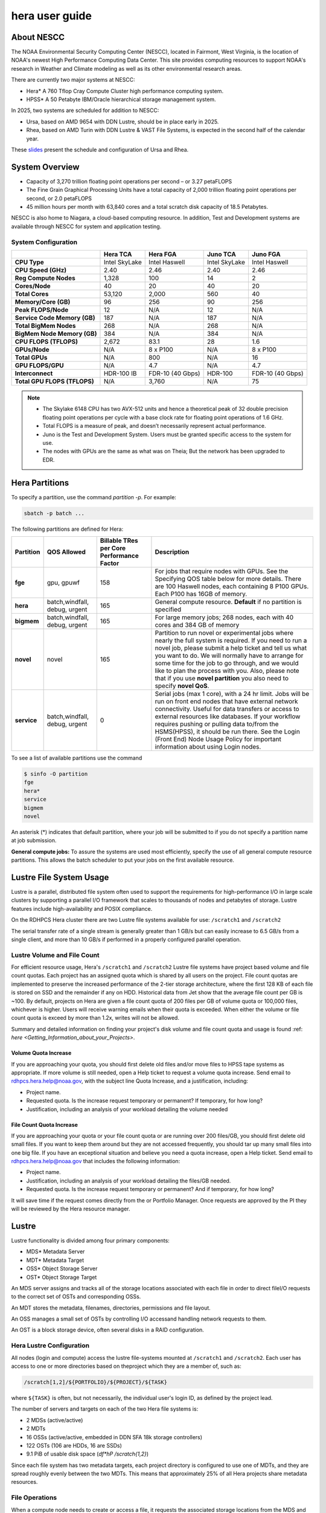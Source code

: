 .. _hera-user-guide:

***************
hera user guide
***************

.. image:: /images/Hera.jpg

About NESCC
===========

The NOAA Environmental Security Computing Center (NESCC), located in
Fairmont, West Virginia, is the location of NOAA's newest High
Performance Computing Data Center. This site provides computing
resources to support NOAA's research in Weather and Climate modeling
as well as its other environmental research areas.

There are currently two major systems at NESCC:

- Hera* A 760 Tflop Cray Compute Cluster high performance computing
  system.
- HPSS* A 50 Petabyte IBM/Oracle hierarchical storage management
  system.

In 2025, two systems are scheduled for addition to NESCC:

- Ursa, based on AMD 9654 with DDN Lustre, should be in place early in 2025.
- Rhea, based on AMD Turin with DDN Lustre & VAST File Systems, is expected in
  the second half of the calendar year.

These `slides
<https://docs.google.com/presentation/d/1uFii6V18uaYMcA7WNKF3eAtn26LU4pcxp8uEqEdDPz0/edit#slide=id.g30820fabc4a_16_0>`_
present the schedule and configuration of Ursa and Rhea.


.. _hera-system-overview:

System Overview
===============

- Capacity of 3,270 trillion floating point operations per second – or
  3.27 petaFLOPS
- The Fine Grain Graphical Processing Units have a total capacity of
  2,000 trillion floating point operations per second, or 2.0
  petaFLOPS
- 45 million hours per month with 63,840 cores and a total scratch
  disk capacity of 18.5 Petabytes.

NESCC is also home to Niagara, a cloud-based computing resource. In
addition, Test and Development systems are available through NESCC for
system and application testing.

System Configuration
--------------------

.. list-table::
   :header-rows: 1
   :stub-columns: 1
   :align: left

   * -
     - Hera TCA
     - Hera FGA
     - Juno TCA
     - Juno FGA
   * - CPU Type
     - Intel SkyLake
     - Intel Haswell
     - Intel SkyLake
     - Intel Haswell
   * - CPU Speed (GHz)
     - 2.40
     - 2.46
     - 2.40
     - 2.46
   * - Reg Compute Nodes
     - 1,328
     - 100
     - 14
     - 2
   * - Cores/Node
     - 40
     - 20
     - 40
     - 20
   * - Total Cores
     - 53,120
     - 2,000
     - 560
     - 40
   * - Memory/Core (GB)
     - 96
     - 256
     - 90
     - 256
   * - Peak FLOPS/Node
     - 12
     - N/A
     - 12
     - N/A
   * - Service Code Memory (GB)
     - 187
     - N/A
     - 187
     - N/A
   * - Total BigMem Nodes
     - 268
     - N/A
     - 268
     - N/A
   * - BigMem Node Memory (GB)
     - 384
     - N/A
     - 384
     - N/A
   * - CPU FLOPS (TFLOPS)
     - 2,672
     - 83.1
     - 28
     - 1.6
   * - GPUs/Node
     - N/A
     - 8 x P100
     - N/A
     - 8 x P100
   * - Total GPUs
     - N/A
     - 800
     - N/A
     - 16
   * - GPU FLOPS/GPU
     - N/A
     - 4.7
     - N/A
     - 4.7
   * - Interconnect
     - HDR-100 IB
     - FDR-10 (40 Gbps)
     - HDR-100
     - FDR-10 (40 Gbps)
   * - Total GPU FLOPS (TFLOPS)
     - N/A
     - 3,760
     - N/A
     - 75

.. note::

   - The Skylake 6148 CPU has two AVX-512 units and hence a
     theoretical peak of 32 double precision floating point operations
     per cycle with a base clock rate for floating point operations of
     1.6 GHz.
   - Total FLOPS is a measure of peak, and doesn’t necessarily
     represent actual performance.
   - Juno is the Test and Development System. Users must be granted
     specific access to the system for use.
   - The nodes with GPUs are the same as what was on Theia; But the
     network has been upgraded to EDR.

Hera Partitions
===============

To specify a partition, use the command `partition -p`. For example:

.. code-block:: shell

   sbatch -p batch ...

The following partitions are defined for Hera:

.. list-table::
   :header-rows: 1
   :stub-columns: 1
   :align: left

   * - Partition
     - QOS Allowed
     - Billable TRes per Core Performance Factor
     - Description
   * - fge
     - gpu, gpuwf
     - 158
     - For jobs that require nodes with GPUs. See the Specifying QOS
       table below for more details. There are 100 Haswell nodes, each
       containing 8 P100 GPUs. Each P100 has 16GB of memory.
   * - hera
     - batch,windfall, debug, urgent
     - 165
     - General compute resource. **Default** if no partition is specified
   * - bigmem
     - batch,windfall, debug, urgent
     - 165
     - For large memory jobs; 268 nodes, each with 40 cores and 384 GB of memory
   * - novel
     - novel
     - 165
     - Partition to run novel or experimental jobs where nearly the full
       system is required.
       If you need to run a novel job, please submit a help ticket and tell us what
       you want to do. We will normally have to arrange for some time for the job to
       go through, and we would like to plan the process with you.
       Also, please note that if you use **novel partition** you also need to
       specify **novel QoS**.
   * - service
     - batch,windfall, debug, urgent
     - 0
     - Serial jobs (max 1 core), with a 24 hr limit. Jobs will be run on front
       end nodes that have external network connectivity. Useful for data
       transfers or access to external resources like databases. If your
       workflow requires pushing or pulling data to/from the HSMS(HPSS), it
       should be run there. See the Login (Front End) Node Usage Policy for
       important information about using Login nodes.

To see a list of available partitions use the command

.. code-block:: shell

   $ sinfo -O partition
   fge
   hera*
   service
   bigmem
   novel

An asterisk (*) indicates that default partition, where your job will be
submitted to if you do not specify a partition name at job submission.

**General compute jobs:** To assure the systems are used most efficiently,
specify the use of all general compute resource partitions. This allows the
batch scheduler to put your jobs on the first available resource.

Lustre File System Usage
========================

Lustre is a parallel, distributed file system often used to support
the requirements for high-performance I/O in large scale clusters by
supporting a parallel I/O framework that scales to thousands of nodes
and petabytes of storage. Lustre features include high-availability
and POSIX compliance.

On the RDHPCS Hera cluster there are two Lustre file systems available
for use: ``/scratch1`` and ``/scratch2``

The serial transfer rate of a single stream is generally greater than
1 GB/s but can easily increase to 6.5 GB/s from a single client, and
more than 10 GB/s if performed in a properly configured parallel
operation.

Lustre Volume and File Count
----------------------------

For efficient resource usage, Hera's ``/scratch1`` and ``/scratch2``
Lustre file systems have project based volume and file count quotas.
Each project has an assigned quota which is shared by all users on the
project. File count quotas are implemented to preserve the increased
performance of the 2-tier storage architecture, where the first 128 KB
of each file is stored on SSD and the remainder if any on HDD.
Historical data from Jet show that the average file count per GB is
~100. By default, projects on Hera are given a file count quota of 200
files per GB of volume quota or 100,000 files, whichever is higher.
Users will receive warning emails when their quota is exceeded. When
either the volume or file count quota is exceed by more than 1.2x,
writes will not be allowed.

Summary and detailed information on finding your project's disk volume
and file count quota and usage is found :ref: `here
<Getting_Information_about_your_Projects>`.

Volume Quota Increase
^^^^^^^^^^^^^^^^^^^^^

If you are approaching your quota, you should first delete old files
and/or move files to HPSS tape systems as appropriate. If more volume
is still needed, open a Help ticket to request a volume quota
increase. Send email to rdhpcs.hera.help@noaa.gov, with the subject
line Quota Increase, and a justification, including:

* Project name.
* Requested quota. Is the increase request temporary or permanent? If
  temporary, for how long?
* Justification, including an analysis of your workload detailing the
  volume needed


File Count Quota Increase
^^^^^^^^^^^^^^^^^^^^^^^^^

If you are approaching your quota or your file count quota or are
running over 200 files/GB, you should first delete old small files. If
you want to keep them around but they are not accessed frequently, you
should tar up many small files into one big file. If you have an
exceptional situation and believe you need a quota increase, open a
Help ticket. Send email to rdhpcs.hera.help@noaa.gov that includes the
following information:


* Project name.
* Justification, including an analysis of your workload detailing the
  files/GB needed.
* Requested quota. Is the increase request temporary or permanent? And
  if temporary, for how long?


It will save time if the request comes directly from the or Portfolio
Manager. Once requests are approved by the PI they will be reviewed by
the Hera resource manager.

Lustre
======

Lustre functionality is divided among four primary components:

* MDS* Metadata Server
* MDT* Metadata Target
* OSS* Object Storage Server
* OST* Object Storage Target

An MDS server assigns and tracks all of the storage locations
associated with each file in order to direct fileI/O requests to the
correct set of OSTs and corresponding OSSs.

An MDT stores the metadata, filenames, directories, permissions and
file layout.

An OSS manages a small set of OSTs by controlling I/O accessand
handling network requests to them.

An OST is a block storage device, often several disks in a RAID
configuration.

Hera Lustre Configuration
-------------------------

All nodes (login and compute) access the lustre file-systems mounted
at ``/scratch1`` and ``/scratch2``. Each user has access to one or
more directories based on theproject which they are a member of, such
as:

.. code-block:: shell

   /scratch[1,2]/${PORTFOLIO}/${PROJECT}/${TASK}

where ``${TASK}`` is often, but not necessarily, the individual user's
login ID, as defined by the project lead.

The number of servers and targets on each of the two Hera file systems
is:

* 2 MDSs (active/active)
* 2 MDTs
* 16 OSSs (active/active, embedded in DDN SFA 18k storage controllers)
* 122 OSTs (106 are HDDs, 16 are SSDs)
* 9.1 PiB of usable disk space (*df*hP /scratch{1,2}*)

Since each file system has two metadata targets, each project
directory is configured to use one of MDTs, and they are spread
roughly evenly between the two MDTs. This means that approximately 25%
of all Hera projects share metadata resources.

File Operations
---------------

When a compute node needs to create or access a file, it requests the
associated storage locations from the MDS and the associated MDT. I/O
operations then occur directly with the OSSs and OSTs associated with
the file, bypassing the MDS. For read operations file data flows from
the OSTs to the compute node.

Types of file I/O
-----------------

With Lustre, an application accesses data in the following ways:

* Single stream
* Single stream through a master
* Parallel

File Striping
-------------

A file is split into segments and consecutive segments arestored on
different physical storage devices (OSTs).

Aligned vs Unaligned Stripes
^^^^^^^^^^^^^^^^^^^^^^^^^^^^

Aligned stripes is where each segment fits fully onto a single OST.
Processes accessing the file do so at corresponding stripe boundaries.
Unaligned stripes means that some file segments are split across OSTs.

.. _hera-progressive-file-layouts:

Progressive File Layouts
^^^^^^^^^^^^^^^^^^^^^^^^

The ``/scratch1`` and ``/scratch2`` file systems are enabled with a
feature called Progressive File Layouts (PFL), which is efficient for
the vast majority of use cases. It uses a single stripe count for
small files (reducing overhead) and increases the striping as the file
gets bigger (increasing bandwidth and balancing capacity), all without
any user involvement. These file systems are also augmented by a set
of SSD OSTs (described above) and with the PFL capability is further
optimized for small file performance. By default, smaller files are
stored completely in SSD, which further decreases random operation
latency and allows the HDDs to run more efficiently for streaming
reads and writes. The default configuration will automatically stripe
and place files in a generally optimal fashion to improve I/O
performance for varying file sizes, including the use of SSDs for
better small-file performance. The defaults also attempt to makethe
best use of the SSD targets (which are faster, but have much less
capacity than HDDs). More details on PFL are available in the `Lustre
documentation <https://www.lustre.org/documentation/>`_.

.. Note::

   The PFL feature makes much of the information documented below
   regarding customized striping unnecessary.

Users should not need to adjust stripe count and size on ``/scratch1``
and ``/scratch2``.  With PFL enabled, setting your own stripe layout
may reduce I/O performance for your files and the overall I/O
performance of the file system. If you have already used ``lfs
setstripe`` commands documented below, you should probably remove the
striping that may have already been set.

Here are the steps you should follow if you have any directories that
had explicitly set non-default striping:

#. Remove all ``lfs setstripe`` commands from your scripts.
#. Run the following command which changes the stiping back to default
   for each of the directories on which you may have set striping:

   .. code-block:: shell

      $ lfs setstripe -d <dir>

#. Open a help ticket with the subject line
   */scratchX/<portfolio>/<project> striped directories*. We will
   examine the files and assist with migrating files to an optimal
   layout if necessary.

Userspace Commands
------------------

Lustre provides the ``lfs`` utility to query and set access to the
file system. For a complete list of available options run ``lfs
help``.  To get more information on a specific ``lfs`` option, run
``lfs help <option>``.

Checking Diskspace
^^^^^^^^^^^^^^^^^^

Hera file system allocations are project based. Lustre quotas are
tracked and limited by Project ID (usually the same as group ID and
directory name). The Project ID is assigned to top-level project
directories and will be inherited for all new subdirectories. Tracking
and enforcement includes maximum file count, not just capacity. To
check your usage details:

#. Look up your project ID number (not the name)
#. Query your usage and limits using that number, for a given file
   system.

.. code-block:: shell

   $ lfs quota -p <project ID number> /scratchX

User and Group usage (capacity and file count) is tracked but not
limited. You can also find your usage and your Unix group's usage:

.. code-block:: shell

   $ lfs quota -u <User.Name> /scratchX
   $ lfs quota -g <groupname> /scratchX

.. note::

  This is the group that owns the data, regardless of where it is
  stored in the file system directory hierarchy.

For example, to get a summary of the disk usage for project *rtnim*:

.. code-block:: shell

   $ id
   uid=5088(rtfim) gid=10052(rtfim) groups=10052(rtfim)...
   $ lfs quota -p 10052 /scratch1
   Disk quotas for prj 10052 (pid 10052):
   Filesystem  kbytes   quota   limit   grace   files   quota   limit   grace
   /scratch1       4  1048576 1258291      *      1  100000  120000      *
   ("kbytes" = usage, "quota" = soft quota, "limit" = hard quota)

Finding Files
^^^^^^^^^^^^^

The ``lfs find`` command is more efficient than the standard ``find``,
and may be faster too. For example, to find fortran source files
accessed within the last day:

.. code-block:: shell

   $ lfs find . -atime -1 -name '*.f90'

Striping Information
^^^^^^^^^^^^^^^^^^^^

You can view the file striping layout with the command:

.. code-block:: shell

   $ lfs getstripe <filename>

The Hera default configuration uses Progressive File Layout (PFL).

  * The first part of each file is stored on SSD
  * Up to 256 KB, single stripe
  * As the file grows bigger, it overflows to disks and it stripes it
    across more disks and more disks
  * Up to 32 MB on HDD, single stripe
  * Up to 1 GB on HDD, 4-way stripe
  * Up to 32 GB on HDD, 8-way stripe
  * > 32 GB on HDD, 32-way stripe, larger object size

So small files reside on SSDs, big files get striped progressively
wider.  The ``lfs getstripe`` command above shows the full layout.
Typically not all components are instantiated. Only the extents which
have *l_ost_idx* (object storage target index) and *l_fid* (file
identifier) listed actually have created objects on the OSTs.

.. warning::

   Do not attempt to set striping!! If you think the default is not
   working for you, submit a  help ticket to let us know and assist.

Other lfs Commands
^^^^^^^^^^^^^^^^^^

* ``lfs cp`` – to copy files.
* ``lfs ls`` – to list directories and files.

These commands are often quicker as they reduce the number of stat and
remote procedure calls needed.

Read Only Access
^^^^^^^^^^^^^^^^

If a file is only going to be read, open it as *O_RDONLY*. If you
don’t care about the access time, open it as *O_RDONLY* or
*O_NOATIME*. If you need access time information and you are doing
parallel IO, let the master open it as *O_RDONLY* and all other ranks
as *O_RDONLY* or *O_NOATIME*.

Avoid Wild Cards
^^^^^^^^^^^^^^^^

The ``tar`` and ``rm`` commands are inefficient when operating on a
large set of files on Lustre. The reason lies in the time it takes to
expand the wildcard. Performing ``rm -rf *`` on millions of files
could take days,and impact all other users. (And you shouldn't do just
``*`` anyway, it is dangerous. Instead, generate a list of files to be
removed ortar-ed, and to act them one at a time, or in small sets.

.. code-block:: shell

   $ lfs find /path/to/old/dir/ -t f -print0 | xargs -0 -P 8 rm -f

Broadcast Stat Between MPI or OpenMP Tasks
^^^^^^^^^^^^^^^^^^^^^^^^^^^^^^^^^^^^^^^^^^

If many processes need the information from ``stat()``, do it once, as
follows:

#. Have the master process perform the ``stat()`` call.
#. Then broadcast it to all processes.

Tuning Stripe Count (not typically needed)
^^^^^^^^^^^^^^^^^^^^^^^^^^^^^^^^^^^^^^^^^^

.. note::

   The following steps are not typically needed on the Hera Lustre
   file systems. See the :ref:`Progressive File Layouts
   <hera-progressive-file-layouts>` description above. Please open a
   :ref:`help ticket <getting_help>` prior to changing stripe
   parameters on your ``/scratch1`` or ``/scratch2`` files.

General Guidelines
""""""""""""""""""
It is *beneficial* to stripe a file when...

* Your program reads a single large input file and performs the input
  operation from many nodes at the same time.
* Your program reads or writes different parts of the same file at the
  same time.

   * You should stripe these files to prevent all the nodes from
     reading from the same OST at the same time. This will avoid
     creating a bottleneck in which your processes try to read from a
     single set of disks.
   * Your program waits while a large output file is written.

* You should stripe this large file so that it can perform the
  operation in parallel. The write will complete sooner and the amount
  of time the processors are idle will be reduced.
* You have a large file that will not be accessed very frequently. You
  should stripe this file widely (with a larger stripe count), to
  balance the capacity across more OSTs. * This (in current Lustre
  version) requires rewriting the file.

It is not always necessary to stripe files.

If your program periodically writes several small files from each
processor, you don't need to stripe the files  because they will be
randomly distributed across the   OSTs.

Striping Best Practices
"""""""""""""""""""""""

* Newly created files and directories inherit the stripe settings of
  their parent directories.
* You can take advantage of this feature by organizing your large and
  small files into separate directories, then setting a stripe count
  on the large-file directory so that all new files created in the
  directory will be automatically striped.
* For example, to create a directory called ``dir1`` with a stripe size
  of 1 MB and a stripe count of 8, run:

.. code-block:: shell

   $ mkdir dir1
   $ lfs setstripe -c 8 dir1

You can pre-create a file as a zero-length striped file by running
``lfs setstripe`` as part of your job script or as part of the I/O
routine in your program. You can then write to that file later. For
example, to pre-create the file ``bigdir.tar`` with a stripe count of
20, and then add data from the large directory ``bigdir``, run:

.. code-block:: shell

   $ lfs setstripe*c 20 bigdir.tar
   $ tar cf bigdir.tar bigdir

Globally efficient I/O, from a system viewpoint, on a Lustre file
system is similar to computational load balancing in a leader-worker
programming model, from a user application viewpoint. The Lustre file
system can be called upon to service many requests across a striped
file system asynchronously, and this works best if best practices,
outlined above, are followed. A very large file that is only striped
across one or two OSTs can degrade the performance of the entire Lustre
system by filling up OSTs unnecessarily. By striping a large file over
many OSTs, you increase bandwidth to access the file and can
benefit from having many processes operating on a single file
concurrently. If all large files accessed by all users are striped,
I/O performance levels can be enhanced for all users. Small files
should never be striped with large stripe counts, if they are striped
at all. A good practice is to make sure small files are written to a
directory with a stripe count of 1, effectively no striping.

Increase Stripe Count for Large Files
"""""""""""""""""""""""""""""""""""""

Set the stripe count of the directory to a large value.  This spreads
the reads/writes across more OSTs, balancing the load and data.

.. code-block:: shell

   $ lfs setstripe -c 30 /scratchN/your_project_dir/path/large_files/

Use a Small Stripe Count for Small Files
""""""""""""""""""""""""""""""""""""""""

Place small files on a single OST. Small files will then not be spread
out across OSTs.

.. code-block:: shell

   $ lfs setstripe -c 1 /scratchN/your_project_dir/path/small_files/

Parallel IO Stripe Count
""""""""""""""""""""""""

Single shared files should have a stripe count equal to, or a factor
of, the number of processes which access the file. If the number of
processes in your application is greater than 106 (the number of HDD
OSTs), use '-c 1' to use all of the OSTs.  The stripe size should be
set to allow as much stripe alignment as possible. Try to keep each
process accessing as few OSTs as possible.

.. code-block:: shell

   $ lfs setstripe -s 32m -c 24 /scratchN/your_project_dir/path/parallel/

You can specify the stripe count and size programmatically, by
creating an MPI info object.

Single Stream IO
""""""""""""""""

* Set the stripe count to 1 on a directory.
* Write all files in this directory.
* Compute
* Otherwise set the stripe count to 1 for the file.

.. code-block:: shell

   $ lfs setstripe -s 1m -c 1 /scratchN/your_project_dir/path/serial/


Applications and Libraries
==========================

A number of applications are available on Hera. They should
be run on a compute node. They are serial tasks, not
parallel, and thus, a single core may be sufficient. If your
memory demands are large, it may be appropriate to use an
entire node even though you are using only a single core.

Using Anaconda Python on Hera
-----------------------------

See :ref:`Installing Miniconda <installing-miniconda>` for
installation instructions.

.. warning::

   RDHPCS support staff does not have the available resources to
   support or maintain these packages. You will be responsible for the
   installation and troubleshooting of the packages you choose to
   install. Due to architectural and software differences some of the
   functionality in these packages may not work.

MATLAB
------

Information is available *TBD*

Using IDL on Hera
-----------------

The IDL task can require considerable resources. It should not be run
on a frontend node. It is recommended that you run IDL on a compute
node either in a job or via interactive job. Take a whole node and
there is no need to use the ``--mem=<memory>`` parameter. If you
request a single task you would get a shared node and in those
instances you should consider using ``--mem=<memory>`` option (since
IDL is memory intensive).

To run IDL on an interactive queue:

.. code-block:: shell

   $ salloc -x11=first -ntasks=40 -t 60 -A <account>
   $ cd <your working directory>
   $ module load idl
   $ idl      # or idled

IDL can be run from a normal batch job as well.

Multi-Threading in IDL
^^^^^^^^^^^^^^^^^^^^^^

IDL is a multi-threaded program. By default, the number of
threads is set to the number of CPUs present in the
underlying hardware. The default number of threads for Hera
compute nodes is 48 (the number of virtual CPUs). It should
not be run as a serial job with the default thread number, as
the threaded program will affect other jobs on the same
node.

The number of threads needs to be set to 1 if a job is going to be
submitted as a serial job, which can be achieved by setting the
environment variable ``IDL_CPU_TPOOL_NTHREADS`` to 1, or setting it
with the CPU procedure in IDL: ``CPU, TPOOL_NTHREADS = 1``. If a job
requires larger than 10 GB memory, you should run the job on
either the bigmem node or a whole node.

Using ImageMagick on Hera
-------------------------

The ImageMagick module can be loaded on Hera with the
following command:

.. code-block:: shell

  $ module load imagemagick

The modules set an environment variable and paths in your
environment to access the files.

:$MAGICK_HOME: is set to the base directory
:$MAGICK_HOME/bin: is added to your search path
:$MAGICK_HOME/man: is added to your MANPATH
:$MAGICK_HOME/lib: is added to your LD_LIBRARY_PATH

ImageMagick, and the utilities that are part of this package
including ``convert``, should be run on a compute node for
gang processing of many files, either via a normal batch job
or via an interactive job.

Using R on Hera
---------------

R is a software environment for statistical computing and
graphics. It is available on Hera as a module within the
Intel module families. The R module can be loaded on Hera
with the following commands:

.. code-block:: shell

   $ module load intel
   $ module load R

R has many contributed packages that can be added to standard R. `CRAN
<https://cran.r-project.org/web/packages/>`_, the global repository of
open-source packages that extend the capabiltiies of R, has a complete
list of R packages as well as the packages for download.

Due to access restrictions from Hera to the CRAN repository, you
may need to download an R package to your local workstation first,
then copy it to your space on Hera to install the package as detailed
below.

To install a package from the command line:

.. code-block:: shell

  $ R CMD INSTALL <path_to_file>

To install a package from within R

.. code-block:: r

  > install.packages("path_to_file", repos = NULL, type="source")

where *path_to_file* would represent the full path and file
name.

When you try to install a package for the first time, you
may get a message similar to:

.. code-block:: shell

  'lib = "/apps/R/3.2.0-intel-mkl/lib64/R/library"' is not writable
  Would you like to use a personal library instead?  (y/n)

Reply with *y* and it will prompt you for a location.

Libraries
---------

A number of libraries are available on Hera. The following
command can be used to list all the available libraries and
utilities:

.. code-block:: shell

   module spider


Using Modules
=============

Hera uses the LMOD hierarchical modules system. LMOD is a Lua based
module system that makes it easy to place modules in a hierarchical
arrangement. So you may not see all the available modules when you
type the ``module avail`` command.

See :ref:`Modules <modules>`


Using MPI
=========

Loading the MPI module
----------------------

There are two MPI implementations available on Hera: Intel MPI and
MVAPICH2. We recommend one of the following two combinations:

-  IntelMPI with the Intel compiler
-  MVAPICH2 with the PGI compiler.

At least one of the MPI modules must be loaded before compiling and
running MPI applications. These modules must be loaded before
compiliing applications as well in your batch jobs before executing a
parallel job.

Working with Intel Compilers and IntelMPI
^^^^^^^^^^^^^^^^^^^^^^^^^^^^^^^^^^^^^^^^^

At least one of the MPI modules must be loaded before compiling
and running MPI applications. This is done as follows:

.. code-block:: shell

   $ module load intel impi

Compiling and Linking MPI applications with IntelMPI
""""""""""""""""""""""""""""""""""""""""""""""""""""

For the primary MPI library, IntelMPI, the easiest way to compile
applications is to use the appropriate wrappers: mpiifort, mpiicc, and
mpiicpc.

.. code-block:: shell

   $ mpiifort -o hellof hellof.f90
   $ mpiicc -o helloc helloc.c
   $ mpiicp -o hellocpp hellocpp.cpp

.. note::

   Please note the extra "i" in ``mpiifort``. ``mpiicc``, and
   ``mpiicp`` commands.

Launching MPI applications with IntelMPI
""""""""""""""""""""""""""""""""""""""""

For instructions on how to run MPI applications please refer to
:ref:`Running <slurm-running-a-job>` and :ref:`Monitoring Jobs
<slurm-monitoring-jobs>`.

Launching an MPMD application with intel-mpi-library-documentation
""""""""""""""""""""""""""""""""""""""""""""""""""""""""""""""""""

For instructions on how to run MPI applications please refer to
:ref:`Running <slurm-running-a-job>` and :ref:`Monitoring Jobs
<slurm-monitoring-jobs>`.

Launching OpenMP/MPI hybrid jobs with IntelMPI
""""""""""""""""""""""""""""""""""""""""""""""

For instructions on how to run MPI applications please refer to
:ref:`Running <slurm-running-a-job>` and :ref:`Monitoring Jobs
<slurm-monitoring-jobs>`.

Note about MPI-IO and Intel MPI
"""""""""""""""""""""""""""""""

Intel MPI doesn't detect the underlying file system by default when
using MPI-IO. You have to pass the following variables on to your
application:

.. code-block:: shell

   export I_MPI_EXTRA_FILESYSTEM=on
   export I_MPI_EXTRA_FILESYSTEM_LIST=lustre

Additional documentation on Intel MPI
"""""""""""""""""""""""""""""""""""""

The `Intel documentation library
<https://www.intel.com/content/www/us/en/developer/tools/documentation.html>`_
has extensive documentation, the following are a list of specific
documents that may be useful.

* `Intel MPI 5: <https://www.intel.com/content/www/us/en/docs/mpi-library/developer-guide-linux/2021-13/overview.html>`_
* `Intel PSM documentation
  <https://www.intel.com/content/dam/support/us/en/documents/network-and-i-o/fabric-products/OFED_Host_Software_UserGuide_G91902_06.pdf>`_.
  is very helpful for troubleshooting and turning purposes. This is
  because Intel MPI is based on the PSM layer.

Using PGI and mvapich2
----------------------

At least one of the MPI modules must be loaded before compiling
and running MPI applications. This is done with as follows:

.. code-block:: shell

   module load pgi mvapich2

Compiling and Linking MPI applications with PGI and MVAPICH2
^^^^^^^^^^^^^^^^^^^^^^^^^^^^^^^^^^^^^^^^^^^^^^^^^^^^^^^^^^^^

When compiling with the PGI compilers, please use the wrappers:
``mpif90``, ``mpif77``, ``mpicc``, and ``mpicpp``.

.. code-block:: shell

   $ mpif90 -o hellof hellof.f90
   $ mpicc -o helloc helloc.c
   $ mpicpp -o hellocpp hellocpp.cpp

Launching MPI applications with MVAPICH2
^^^^^^^^^^^^^^^^^^^^^^^^^^^^^^^^^^^^^^^^

For instructions on how to run MPI applications please refer to
:ref:`Running <slurm-running-a-job>` and :ref:`Monitoring Jobs
<slurm-monitoring-jobs>`.

Launching OpenMP/MPI hybrid jobs with MVAPICH2 (TBD)
^^^^^^^^^^^^^^^^^^^^^^^^^^^^^^^^^^^^^^^^^^^^^^^^^^^^

For instructions on how to run MPI applications please refer to
:ref:`Running <slurm-running-a-job>` and :ref:`Monitoring Jobs
<slurm-monitoring-jobs>`.

Additional documentation on using MVAPICH2
^^^^^^^^^^^^^^^^^^^^^^^^^^^^^^^^^^^^^^^^^^

See the `MVAPICH User Guide
<https://mvapich.cse.ohio-state.edu/userguide/>`_.

Tuning MPI (TBD)
----------------

Several options can be used to improve the performance of MPI jobs.

Profiling an MPI application with Intel MPI
-------------------------------------------

Add the following variables to get profiling information from your runs:

.. tab-set::

   .. tab-item:: bash
      :sync: bash

      .. code-block:: shell

         export I_MPI_STATS=<num>      # Can choose a value up to 10
         export I_MPI_STATS_SCOPE=col  # Statistics for collectives only

   .. tab-item:: csh
      :sync: csh

      .. code-block:: shell

         setenv I_MPI_STATS <num>      # Can choose a value up to 10
         setenv I_MPI_STATS_SCOPE col  # Statistics for collectives only

The Intel runtime library has the ability to bind OpenMP threads to
physical processing units. The interface is controlled using the
KMP_AFFINITY environment variable. Thread affinity can have a dramatic
effect on the application speed. It is recommended to set
``KMP_AFFINITY=scatter`` to achieve optimal performance for most
OpenMP applications. For details, review the information in the `Intel
documentation library`_.

Intel Trace Analyzer
^^^^^^^^^^^^^^^^^^^^

Intel Trace Analyzer (formerly known as Vampir Trace) can be used for
analyzing and troubleshooting MPI programs. Please refer to the
`documentation <https://www.intel.com/content/www/us/en/developer/tools/documentation.html>`__.
Even though we have modules created for "itac" for this utility, it
may better to follow the instructions from the link above as the
instructions for more recent versions may be different than when we
created the module.

Debugging Codes
===============

Debugging Intel MPI Applications
--------------------------------

When troubleshooting MPI applications using Intel MPI, it may be
helpful if the debug versions of the Intel MPI library are used. To do
this,  use one of the following:

.. code-block:: shell

   $ mpiifort -O0 -g -traceback -check all -fpe0 -link_mpi=dbg ...             # if you are running non-multithreaded application
   $ mpiifort -O0 -g -traceback -check all -fpe0 -link_mpi=dbg_mt -openmp ...  # if you are running multi-threaded application

Using the ``-link_mpi=dbg`` makes the wrappers use the debug versions
of the MPI library, which may be helpful in getting additional
traceback information.

In addition to compiling with the options mentioned above, you may be
able to get some additional trace back information and core files if
you change the core file size to be unlimited (the default value for
core file is zero; hence call filed generation is disabled). In order
to enable it you need to have the following in your shell
initialization files in your home directory (the file name and the
syntax depends on your login shell):

.. tab-set::

   .. tab-item:: bash
      :sync: bash

      .. code-block:: shell

         ulimit -c unlimited

   .. tab-item:: csh
      :sync: csh

      .. code-block:: shell

         limit coredumpsize unlimited

Application Debuggers
---------------------

A GUI based debugger named DDT by Linary is available on Hera. Linaro
has `detailed documentation
<https://docs.linaroforge.com/23.1.2/html/forge/index.html>`_.

.. note::

   Since DDT is GUI debugger, interactions over a wide area network
   can be extremely slow. You may want to consider using a Remote
   Desktop which in our environment is :ref:`X2GO <x2go-remote-desktop>`.

Invoking DDT on Hera with Intel IMPI
------------------------------------

Getting access to the compute resources for interactive use
^^^^^^^^^^^^^^^^^^^^^^^^^^^^^^^^^^^^^^^^^^^^^^^^^^^^^^^^^^^

For debugging you will need interactive access to the desired set of
compute nodes using salloc with the desired set of resources:

.. code-block:: shell

   $ salloc --x11=first -N 2 --ntasks=4 -A <project> -t 300 -q batch

At this point you are on a compute node.

Load the desired modules
^^^^^^^^^^^^^^^^^^^^^^^^

.. code-block:: shell

   $ module load intel impi forge


The following is a temporary workaround that is currently needed until
it is fixed by the vendor.

.. tab-set::

   .. tab-item:: bash
      :sync: bash

      .. code-block:: shell

         $ export ALLINEA_DEBUG_SRUN_ARGS "%jobid% --gres=none --mem-per-cpu=0 -I -W0 --cpu-bind=none"

   .. tab-item:: csh
      :sync: csh

      .. code-block:: shell

         $ setenv ALLINEA_DEBUG_SRUN_ARGS "%jobid% --gres=none --mem-per-cpu=0 -I -W0 --cpu-bind=none"

Launch the application with the debugger
^^^^^^^^^^^^^^^^^^^^^^^^^^^^^^^^^^^^^^^^

.. code-block:: shell

   % ddt srun -n 4 ./hello_mpi_c-intel-impi-debug

This will open GUI in which you can do your debugging.
Please note that by default it seems to save your current
state (breakpoints, etc. are saved for your next debugging
session).

Using DDT
^^^^^^^^^

Some things should be intuitive, but we
recommend you look through the vendor documentation links
shown above if you have questions.

Profiling Codes
===============

Linaro Forge
------------

Linaro Forge allows easy profiling of applications. Very brief
instructions are included below.

- Compile with the debug flag
- Do not move your source files; the path is hardwired
  and will not found if relocated
- Load the *forge* module with ``module load forge``
- Run by prefixing with ``map --profile`` before the launch
  command

.. code-block:: shell

   #SBATCH ...
   #SBATCH ...

   module load intel impi forge

   map --profile mpirun -np 8 ./myexe

Then submit the job as you normally do. Once the job has completed,
you should file ``*.map`` files in your directory.

You have to view those files using the allinea ``map``
utility:

.. code-block:: shell

   module load forge         # If not already loaded
   map <map_file>.map

The above command will bring up a graphical viewer to view
your profile

Perf-report is another tool that provides the profiling
capability.

.. code-block:: shell

   perf-report srun ./a.out

TAU
---

The TAU Performance System® is a portable profiling and
tracing toolkit for performance analysis of parallel
programs written in Fortran, C, C++, Java, and Python. It supports
application use of MPI and/or OpenMP, and also supports GPU.
Portions of the TAU toolkit are used to instrument code at
compile time. Environment variables control a number of
things at runtime. A number of controls exist, permitting
users to:

-  specify which routines to instrument or to exclude
-  specify loop level instrumentation
-  instrument MPI and/or OpenMP usage
-  throttle controls to limit overhead impact of small, high
   frequency called routines
-  generate event traces
-  perform memory usage monitoring

The toolkit includes the Paraprof visualizer (a Java app)
permitting use on most desk and laptop systems (Linux,
MacOS, Windows) to view instumentation data. The 3D
display can be very useful. Paraprof supports the creation
of user defined metrics based on the metrics directly
collected (ex: FLOPS/CYCLE).

The event traces can be displayed with the Vampir, Paraver,
or JumpShot tools.

Quick-start Guide for TAU
^^^^^^^^^^^^^^^^^^^^^^^^^

The Quick-start Guide for TAU only addresses basic usage. Please
keep in mind that this is an evolving document!

Find the Quick Start *TBD*

Tutorial slides for TAU
^^^^^^^^^^^^^^^^^^^^^^^

A set of slides presenting a recipe approach to beginning
with Tau is available *TBD*

MPI and OpenMP support
^^^^^^^^^^^^^^^^^^^^^^

TAU build supports profiling of both MPI and OpenMP applications.

The Quick-start Guide mentions using
``Makefile.tau-icpc-papi-mpi-pdt``. This supports profiling of MPI
applications. You must use
``Makefile.tau-icpc-papi-mpi-pdt-openmp-opari`` for OpenMP profiling.
``Makefile.tau-icpc-papi-mpi-pdt-openmp-opari`` can be used for either
MPI or OpenMP or both.

Managing Contrib Projects
=========================

A /contrib package is one that is maintained by a user on the system.
The system staff are not responsible for the use or maintenance of
these packages. See :ref:`Contrib <contrib>` for details.

Fine Grain Architecture (FGA) System
====================================

The Fine Grain Architecture (FGA) system has been installed
as an addition to Hera to facilitate experimentation with
emerging architectures. In addition to the traditional
processors, each compute node on the FGA system has multiple
GPUs on each node.

The part of the system that doesn't include the GPUs has
been generally referred to as the Traditional Computing
Architecture (TCA) and these two abbreviation TCA and FGA
will be used in this document to refer to these two systems.

System Information
------------------

-  The FGA system consists of a total of 100 nodes (named
   tg001 through tg100)
-  Each node has two 10 core Haswell processors (20 cores
   per node, referred to as Socket0 and Socket1)
-  Each node has 256 GB of memory
-  Each node has 8 Tesla P100 (Pascal) GPUs.

* GPUs 0-3 are connected to Socket0, and
* GPUs 4-7 are connected to Socket1
* The interconnect fabric is a fat tree network, made up of 1 Mellanox
  Connect-X 3 IB card connected to Socket1
* The FGA system has access to all the same file systems that TCA has

Please note that the network fabric on the FGA system has the Mellanox
IB cards which are different from the regular Hera (or TCA) which has
Intel TrueScale IB cards; this distinction becomes important because
the kernel running on these FGA nodes is different from the TCA.

Just as an example about how this may impact users, depending on the
application it may be necessary to compile your application on a FGA
compute node by getting access to an interactive compute node in the
"fge" queue.

Getting an allocation for FGA resources
---------------------------------------

All projects with an allocation on Hera have windfall access to FGA
resources. All FGA projects (RDARCH portfolio) have windfall access to
Hera TCA resources. We are soliciting project requests for compute
allocations on the FGA system.

Users interested in an allocation on the fine-grain augmentation may
request an FGA allocation by sending a couple of paragraphs (through
their PIs if they are not a PI) to the :ref:`help system
<getting_help>`.

The paragraphs should contain the following information:

-  The number of node-hours requested.
-  Disk space (in terabytes) requested.
-  A brief description of the project in terms of science objectives
   and computer science objectives.
-  Planned way to exploit (or learning to exploit) the GPUs.

Note that there are approximately 64,000 node-hours (1,270,000
core-hours) available. Since the intent is to use an entire node
(including the GPUs) only full nodes will be available for allocation
(although the bookkeeping will be done in core-hours).

Using FGA resources without an allocation
-----------------------------------------

Users that do not have allocations on the FGA system will get access
to the FGA system at windfall priority.  Which means users will be
able to submit jobs to the system, but they will only run when the
resources are not being used by projects that do have an FGA
allocation. This is helpful for users who are in interested in
exploring the GPU resources for their applications. To use the system
in this mode please submit the jobs to the fgewf partition and
windfall QoS by including the following:

.. code-block:: shell

      sbatch -p fgewf -q windfall ...

User Environment
----------------

Since the FGA is part of Hera, there are no separate login nodes for
using the FGA. When you log in to Hera you will be connected to one of
the front end nodes on Hera.

There are however some additional software packages and their
associated modules that are useful only on the FGA. A couple of
examples of this are cuda and mvapich2-gdr libraries.

Compiling and Running Codes on the FGA
--------------------------------------

Please keep in mind that the software stacks on the FGA machines are
slightly different from regular Hera TCA nodes (including the FE
nodes) as mentioned above. This is because the TCA and FGA nodes have
different network cards, which necessitates that we have different
images for these two systems.

.. note::

   We recommend that compilation be done for FGA applications only on
   a compute node after obtaining a shell on one of the FGA compute
   nodes by submitting an interactive batch job to the *fge* or the
   *fgews* QoS.

Compiling and Running Codes Using CUDA
--------------------------------------

Compilation for non-MPI applications may be done either on the
front-ends or on compute nodes. But generally we recommend compiling
on an FGA compute node.

The following module will have to be loaded before compiling and
executing cuda programs:

.. code-block:: shell

   $ module load cuda

Generally you should use the latest cuda available

.. note::

   We have limited experience with cuda.

The following flags were seen in sample codes for compiling codes for
the Pascal GPUs

.. code-block:: shell

   $ nvcc -gencode arch=compute_60,code=sm_60 mycode.cu

Compiling and Running Codes Using Intel MPI
-------------------------------------------

If you're using Intel MPI (with or without cuda; see the note above if
you're using cuda), compilation may be done on the front-ends or on
the compute nodes in an interactive-batch job. We would still
recommend compiling on an FGA compute node by submitting an
interactive batch job to the "fge" queue.

Please load the following modules before compilation and also load
these modules in the batch job before execution:

.. code-block:: shell

   $ module load intel impi
   $ mpiicc -o mycexe mycode.c
   $ mpiifort -o myfxex mycode.f90

.. note::

   Specific versions are listed only as examples; you can load any of
   the available versions

In addition, the following environment variables will have to be set
in the job file before execution (using the syntax appropriate for the
shell you are using):

.. tab-set::

   .. tab-item:: bash
      :sync: bash

      .. code-block:: shell

         $ module load intel impi
         $ export I_MPI_FABRICS shm:ofa
         $ srun ./myexe

   .. tab-item:: csh
      :sync: csh

      .. code-block:: shell

         $ module load intel impi
         $ setenv I_MPI_FABRICS shm:ofa
         $ srun ./myexe

This is necessary because the FGA nodes have Mellanox IB cards as
opposed to the Intel IB cards as in the regular Hera nodes. Because of
this difference in hardware, the software is also different on the FGA
nodes. The FGA nodes do not support the TMI fabric setting which is
the default on the regular Hera nodes.

Compiling and Building Codes Using mvapich2-gdr Library
-------------------------------------------------------

The MVAPICH2-GDR (GDR stands for GPU Direct RDMA) from Ohio State
University is available for experimentation and testing on the FGA
nodes.

.. note::

   We recommend that compilation be done for FGA applications only on
   a compute node after obtaining a shell on one of the FGA compute
   nodes by submitting an interactive batch job to the *fge* or the
   *fgedebug* queue.

Since the wait times for the fge queue are fairly short it should be
fine to use just the regular "fge" queue. You need to load the
following modules:

.. code-block:: shell

   $ module load intel cuda mvapich2-gdr    # Please consider using the latest versions of these
   $ mpif90 -o myfort.exe myfortcode.f90 -L$CUDALIBDIR -lcuda -lcudart
   $ mpicc -o myc.exe    myccode.c

In addition to loading these modules, at execution time you need to
set the following environment variables in your job file:

.. code-block:: shell

   $ module load intel cuda mvapich2-gdr
   $ env LD_PRELOAD=$MPIROOT/lib64/libmpi.so
   $ mpirun -np $PBS_NP ./myexe

.. note::

   By default the MVAPICH2-GDR lib will use GDRCOPY If for some reason
   you don't want to use it, set the the environment variable
   ``MV2_USE_GPUDIRECT_GDRCOPY=0``.

Compiling and Building Codes Using OpenMPI
------------------------------------------

The OpenMPI implimentation of MPI is available for experimentation and
testing on the FGA nodes. The current installed version is the one
that came with the PGI compiler, so PGI examples are shown below.

Load the following modules:

.. code-block:: shell

   $ module load pgi cuda openmpi     # Please consider loading the latest versions of these
   $ mpif90 -o myfort.exe myfortcode.f90 -L$CUDALIBDIR -lcuda -lcudart
   $ mpicc  -o myc.exe myccode.c

In addition to loading these modules, at execution time you need to
set the following environment variables in your job file:

.. code-block:: shell

   $ module load pgi cuda openmpi # Please consider loading the latest versions of these
   $ mpirun -np $PBS_NP -hostfile $PBS_NODEFILE ./myexe

The following link has additional information on using OpenMPI,
particularly for `CUDA enabled applications
<https://www.open-mpi.org/faq/?category=runcuda>`__

Compiling codes with OpenACC directives on Hera
-----------------------------------------------

OpenACC directive based programming is available with the PGI
compilers. It is best to load the most recent PGI compiler available
for this. The example below shows how to compile a serial program that
has OpenACC directives:

.. code:: shell

   $ module load pgi cuda        # Please consider loading the latest versions of these
   $ pgf90 -acc -ta=nvidia,cc60,nofma -Minfo=accel -Msafeptr myprog.f90

Compiling MPI codes with OpenACC directives on Hera
---------------------------------------------------

We have limited experience of using these new technologies, so the
best we can do with this point is point you to `NVIDIA's web resources
<https://developer.nvidia.com/legacy-pgi-support>`__. NVIDIA has an
`advanced OpenACC course
<https://developer.nvidia.com/openacc-advanced-course>`__ that may be
useful.

Submitting Batch Jobs to the FGA System
---------------------------------------

Users who have FGE specific allocation can submit jobs to the *fge*
partition. Other users can submit jobs to the *fgewf* partition and
will run with windfall priority.

One thing to keep in mind is that unlike the TCA, the FGA nodes have a
maximum of 20 cores per node (Hera TCA has 24 cores per node).

Hints on Rank Placement/Performance Tuning
------------------------------------------

.. NOTE::

   This section is included below just as a suggestion and is being
   updated as we learn more. The following information seems to be
   applicable only to Intel MPI.

Please keep in mind that there are 4 GPUs connected to the first
socket and 4 GPUs connected to the second socket. For best performance
it will be necessary to pin the MPI processes such that they're not
moving from core to core on the node during the run.

First a simple script for pinning in a straightforward way is shown
below, followed by modified examples that were used in the
benchmarking run:

.. code-block:: shell

   #!/bin/bash
   #set*x
   #
   # Assumptions for this script:
   #    1) The arguments are: exe and args to the executable
   #    2) Local rank 0 is using GPU0, etc.
   #    3) If "offset" environment variable is set, that is added to
   #   to lrank.  Generally avoid core 0;
   #      * Use an offset of  1 to place on first  socket
   #      * Use an offset of 11 to place on second socket
   #   Note:
   #First 4 GPUs connected to the first socket (cores 0-9)
   #Last  4 GPUs connected to the second socket (cores 10-19)

   let lrank=$PMI_RANK%$PBS_NUM_PPN
   let offset=${offset:-0} # set offset to 10 to place on second socket

   let pos=( $lrank + $offset)

   numactl*a*l*-physcpubind=$pos $*

The job can be launched by using:

.. code-block:: shell

   mpirun -np ${nranks} ./place.sh $exe

From the experience from the Cray benchmarking team, a couple of
examples that achieve the desired pinning are shown below. In the
first example, there are 4 MPI ranks on each node, the goal is to pin
the 4 ranks to the first socket and specific cores; Also in this
example each rank used 2 threads, and hence 2 cores are specified for
each rank:

.. code-block:: shell

   #!/bin/bash
   #location of HPL
   HPL_DIR=`pwd`
   # set*x
   # Number of CPU cores
   CPU_CORES_PER_RANK=1

   export I_MPI_FABRICS=shm:OFA
   export I_MPI_PIN=disable
   export OMP_NUM_THREADS=$CPU_CORES_PER_RANK
   export MKL_NUM_THREADS=$CPU_CORES_PER_RANK

   #export CUDA_DEVICE_MAX_CONNECTIONS=12
   export CUDA_DEVICE_MAX_CONNECTIONS=12
   export CUDA_COPY_SPLIT_THRESHOLD_MB=1

   #APP=./xhpl.intel
   APP=$exe

   #lrank=$OMPI_COMM_WORLD_LOCAL_RANK
   let lrank=$PMI_RANK%4

   case ${lrank} in
   [0])
     export DEV_ID=0
     numactl*a*l*-physcpubind=2,6 $APP $*
     ;;
   [1])
     export DEV_ID=1
     numactl*a*l*-physcpubind=3,7 $APP $*
     ;;
   [2])
     export DEV_ID=2
     numactl*a*l*-physcpubind=4,8 $APP $*
     ;;
   [3])
     export DEV_ID=3
     numactl*a*l*-physcpubind=5,9 $APP $*
     ;;
   esac

This script is used in the mpirun command. In the example above, the
name of the executable is passed in the environment variable "exe".

As a second example a similar script for pinning to the specific cores
on the second socket is shown below:

.. code-block:: shell

   #!/bin/bash
   #location of HPL
   HPL_DIR=`pwd`
   # set*x
   # Number of CPU cores
   CPU_CORES_PER_RANK=1

   export I_MPI_FABRICS=shm:OFA
   export I_MPI_PIN=disable
   export OMP_NUM_THREADS=$CPU_CORES_PER_RANK
   export MKL_NUM_THREADS=$CPU_CORES_PER_RANK

   #export CUDA_DEVICE_MAX_CONNECTIONS=12
   export CUDA_DEVICE_MAX_CONNECTIONS=12
   export CUDA_COPY_SPLIT_THRESHOLD_MB=1

   #APP=./xhpl.intel
   APP=$exe

   #lrank=$OMPI_COMM_WORLD_LOCAL_RANK
   let lrank=$PMI_RANK%4

   case ${lrank} in
   [0])
     export DEV_ID=4
     numactl*a*l*-physcpubind=12,16 $APP $*
     ;;
   [1])
     export DEV_ID=5
     numactl*a*l*-physcpubind=13,17 $APP $*
     ;;
   [2])
     export DEV_ID=6
     numactl*a*l*-physcpubind=14,18 $APP $*
     ;;
   [3])
     export DEV_ID=7
     numactl*a*l*-physcpubind=15,19 $APP $*
     ;;
   esac

Rank placement when using mvapich2
----------------------------------

For MVAPICH2 the following seems to work to place all the ranks on the
second socket. In this example, I'm using two nodes, and trying to run
eight tasks, and place them only| on the second socket on each node:

.. code-block:: shell

   $ setenv MV2_USE_GPUDIRECT_GDRCOPY 1
   $ setenv MV2_ENABLE_AFFINITY 1
   $ mpirun -np 8 -env MV2_CPU_MAPPING=16:17:18:19 ./$exe | sort -k 4
   Hello from rank 00 out of 8; procname = tg001, cpuid = 16
   Hello from rank 01 out of 8; procname = tg001, cpuid = 17
   Hello from rank 02 out of 8; procname = tg001, cpuid = 18
   Hello from rank 03 out of 8; procname = tg001, cpuid = 19
   Hello from rank 04 out of 8; procname = tg002, cpuid = 16
   Hello from rank 05 out of 8; procname = tg002, cpuid = 17
   Hello from rank 06 out of 8; procname = tg002, cpuid = 18
   Hello from rank 07 out of 8; procname = tg002, cpuid = 19

Note that the two environment variables shown above are currently not
set by default. But this is subject to change and the module may be
modified in the future to set it by default.

For more details, see the `MVAPICH2 user guide
<https://mvapich.cse.ohio-state.edu/userguide/>`__.

Using Nvidia Multi-Process Service
----------------------------------

What is MPS
^^^^^^^^^^^

Multi-Process Service (MPS) allows multiple tasks on a node to share a
GPU.

On Hera for example, we have 20 cores on a node and only 8 GPU. Under
normal circumstances, one could use just 8 MPI tasks on each node, and
have each of those tasks to exclusively use 1 GPU.

Sometimes there may not be enough work from one task to keep the GPU
busy, in which case it may be beneficial to share the GPU and have
more MPI tasks on each node.

The performance benefits of taking this approach are very much
application dependent.

How do I use MPS?
^^^^^^^^^^^^^^^^^

In the example below, we describe the simplest use case. (We will
update the documentation as we gather more experience.) For the
simplest case, we will consider running an MPI application on just one
node after getting access to a FGA compute node by submitting an
interactive batch job to the fge queue.

Assuming you have obtained an interactive compute node as mentioned
above:

- Load the necessary modules. The MPS services available after the
  cuda module is loaded:

   .. code-block:: shell

      $ module load intel/16.1.150 cuda/8.0 mvapich2-gdr/2.2-3-cuda-8.0-intel

- Start the MPS daemon:

   .. code-block:: shell

      $ setenv CUDA_MPS_LOG_DIRECTORY /tmp/nvidia-log
      $ setenv CUDA_MPS_PIPE_DIRECTORY /tmp/nvidia-pipe
      $ nvidia-cuda-mps-control* -d

- Confirm that MPS daemon is running

  .. code-block:: shell

      $ ps -elf | grep nvidia-cuda-mps-control | grep -v grep
      1 S User.Id  47724      1  0  80   0*  2666 poll_s 16:56 ?        00:00:00 nvidia-cuda-mps-control -d

- Run some of the MPS commands.

  Please keep in mind that MPS does not have a command prompt, so
  typically you run the MPS commands as shown below:

  .. code-block:: shell

   $ echo get_server_list | nvidia-cuda-mps-control
   Server 0 not found

  Then, run your application as you normally would. At the end of your
  session, terminate the deamon by running the command:

  .. code-block:: shell

      $ echo quit | nvidia-cuda-mps-control

Documentation for MPS
^^^^^^^^^^^^^^^^^^^^^

For additional details see the `Overview
<https://docs.nvidia.com/deploy/pdf/CUDA_Multi_Process_Service_Overview.pdf>`__

Compiling and Building Codes With The Cray Programming Environment
------------------------------------------------------------------

A custom built version of mvapich2 must be used when compiling and
running with the Cray Programming Environment (CrayPE). To run an MPI
program using the CrayPE, you must first set up the proper
environment. This has been rolled into a single ``module load``
command that brings in all required modules:

.. note::

   Because of a compatibility issue between regular Modules and Lmod
   (which Hera uses), the CrayPE modules don't work with tcsh. Hence
   all of these examples are shown with bash.

.. code-block:: shell

   $ bash -l
   $ module purge
   $ module load craype-hera
   $ module list

   Currently Loaded Modules:
     1) craype-haswell   7) cray-libsci/17.11.1
     2) craype-network-infiniband         8) PrgEnv-cray/1.0.2
     3) craype/2.5.13         9) cray-libsci_acc/17.03.1
     4) cce/8.6.410) craype-accel-nvidia60
     5) cudatoolkit/8.0.44   11) perftools-base/6.5.2
     6) mvapich2_cce/2.2rc1.0.3_noslurm  12) craype-hera/8.6.4

Then compile the program. The compiler drivers are

:cc: c code
:ftn: fortran
:CC: c++ code

.. note::

   Do not use the "mpi" drivers associated with the mvapich2 library.

.. note::

   The sample programs and scripts used in the examples below can be
   found in the directory on Hera:
   ``/apps/local/examples/craype/XTHI_SIMPLE``

.. code-block:: shell

   $ cc -homp -o xthi xthi.c  # (-homp is default, so not explicitly needed)

To run the executable, secure the appropriate compute node(s) and set
the environment:

.. code-block:: shell

   $ module load craype-hera
   $ export LD_LIBRARY_PATH=${CRAY_LD_LIBRARY_PATH}:${LD_LIBRARY_PATH}
   $ cc -homp -o xthi xthi.c
   $ mpirun -env OMP_NUM_THREADS 1 -n 4 -machinefile $PBS_NODEFILE ./xthi
   Warning: Process to core binding is enabled and OMP_NUM_THREADS is set to non-zero (1) value
   If your program has OpenMP sections, this can cause over-subscription of cores and consequently poor performance
   To avoid this, please re-run your application after setting MV2_ENABLE_AFFINITY=0
   Use MV2_USE_THREAD_WARNING=0 to suppress this message
   Hello from rank 0, thread 0, on sg001. (core affinity = 20)
   Hello from rank 1, thread 0, on sg001. (core affinity = 21)
   Hello from rank 2, thread 0, on sg002. (core affinity = 20)
   Hello from rank 3, thread 0, on sg002. (core affinity = 21)

All MPI ranks are running on unique cores in the fge queue.
Alternatively, if you want to place ranks on specific cores, you can
use the ``MV2_CPU_MAPPING`` environment variable:

.. code-block:: shell

   $ mpirun -env OMP_NUM_THREADS 1 -env MV2_CPU_MAPPING=0:10 -n 2 -machinefile $PBS_NODEFILE ./xthi
   Warning: Process to core binding is enabled and OMP_NUM_THREADS is set to non-zero (1) value
   If your program has OpenMP sections, this can cause over-subscription of cores and consequently poor performance
   To avoid this, please re-run your application after setting MV2_ENABLE_AFFINITY=0
   Use MV2_USE_THREAD_WARNING=0 to suppress this message
   Hello from rank 1, thread 0, on sg001. (core affinity = 10)
   Hello from rank 0, thread 0, on sg001. (core affinity = 0)

Here, each rank is running on its own socket. If this strategy is used
with OpenMP threaded codes, all threads will be placed on the same
core as the master thread, leading to contention and reduced
performance.

.. code-block:: shell

   $ mpirun -env OMP_NUM_THREADS 4 -n 1 -machinefile $PBS_NODEFILE ./xthi
   Warning: Process to core binding is enabled and OMP_NUM_THREADS is set to non-zero (4) value
   If your program has OpenMP sections, this can cause over-subscription of cores and consequently poor performance
   To avoid this, please re-run your application after setting MV2_ENABLE_AFFINITY=0
   Use MV2_USE_THREAD_WARNING=0 to suppress this message
   WARNING: Requested total thread count and/or thread affinity may result in
   oversubscription of available CPU resources!  Performance may be degraded.
   Set OMP_WAIT_POLICY=PASSIVE to reduce resource consumption of idle threads.
   Set CRAY_OMP_CHECK_AFFINITY=TRUE to print detailed thread-affinity messages.
   Hello from rank 0, thread 2, on sg001. (core affinity = 0)
   Hello from rank 0, thread 0, on sg001. (core affinity = 0)
   Hello from rank 0, thread 3, on sg001. (core affinity = 0)
   Hello from rank 0, thread 1, on sg001. (core affinity = 0)

Each thread is placed on core.0 with the master thread. To avoid
contention, the application must be launched with numactl as in this
script (r4.sh in the example below):

.. code-block:: shell

   #!/bin/bash
   HPL_DIR=`pwd`
   CPU_CORES_PER_RANK=4
   export OMP_NUM_THREADS=$CPU_CORES_PER_RANK
   export MV2_ENABLE_AFFINITY=0
   export OMP_WAIT_POLICY=PASSIVE
   APP=./xthi #-craype-silene #./xthi_test
   let lrank=$PMI_RANK%8
   echo "PMI_RANK: $PMI_RANK"
   echo "lrank:    $lrank"
   export I_MPI_EAGER_THRESHOLD=524288
   export OMP_WAIT_POLICY=active
   export OMP_SCHEDULE=dynamic,1
   export RANKS_PER_SOCKET=1
   export CUDA_COPY_SPLIT_THRESHOLD_MB=1
   export ICHUNK_SIZE=768
   export CHUNK_SIZE=2688
   export TRSM_CUTOFF=9990000
   export TEST_SYSTEM_PARAMS=1
   case ${lrank} in
   [0])
   #  export CUDA_VISIBLE_DEVICES=0
   #  numactl*a*l*-physcpubind=2,6 $APP
     numactl*a*l*-physcpubind=0,1,2,3 $APP
     ;;
   [1])
   #  export CUDA_VISIBLE_DEVICES=1
   #  numactl*a*l*-physcpubind=3,7 $APP
     numactl*a*l*-physcpubind=10,11,12,13 $APP
     ;;
   [2])
   #  export CUDA_VISIBLE_DEVICES=2
   #  numactl*a*l*-physcpubind=4,8 $APP
     numactl*a*l*-physcpubind=2 $APP
     ;;
   [3])
   #  export CUDA_VISIBLE_DEVICES=3
   #  numactl*a*l*-physcpubind=5,9 $APP
     numactl*a*l*-physcpubind=3 $APP
     ;;
   [4])
   #  export CUDA_VISIBLE_DEVICES=4
   #  numactl*a*l*-physcpubind=12,16 $APP
     numactl*a*l*-physcpubind=4 $APP
     ;;
   [5])
   #  export CUDA_VISIBLE_DEVICES=5
   #  numactl*a*l*-physcpubind=13,17 $APP
     numactl*a*l*-physcpubind=5 $APP
     ;;
   [6])
   #  export CUDA_VISIBLE_DEVICES=6
   #  numactl*a*l*-physcpubind=14,18 $APP
     numactl*a*l*-physcpubind=6 $APP
     ;;
   [7])
   #  export CUDA_VISIBLE_DEVICES=7
   #  numactl*a*l*-physcpubind=15,19 $APP
     numactl*a*l*-physcpubind=7 $APP
     ;;
   esac

In this case, we have a single node with two MPI ranks running, each
spawning 4 OpenMP threads. The threads are placed such that each set
is running on its own socket.

.. code-block:: shell

   $ mpirun -env OMP_NUM_THREADS 4 -n 2 -machinefile $PBS_NODEFILE ./r4.sh
   PMI_RANK: 1
   lrank:    1
   PMI_RANK: 0
   lrank:    0
   Hello from rank 0, thread 0, on sg001. (core affinity = 0-3)
   Hello from rank 0, thread 3, on sg001. (core affinity = 0-3)
   Hello from rank 0, thread 2, on sg001. (core affinity = 0-3)
   Hello from rank 0, thread 1, on sg001. (core affinity = 0-3)
   Hello from rank 1, thread 0, on sg001. (core affinity = 10-13)
   Hello from rank 1, thread 1, on sg001. (core affinity = 10-13)
   Hello from rank 1, thread 2, on sg001. (core affinity = 10-13)
   Hello from rank 1, thread 3, on sg001. (core affinity = 10-13)

Using this as a template, it is easy to place ranks and threads in
many different ways. This example only uses the lrank=0,1 case
branches but the user is encouraged to exeriment with other placement
strategies.

Some helpful web resources
--------------------------

- https://www.openacc.org/
- https://www.openacc.org/resources
- https://developer.nvidia.com/legacy-pgi-support
- https://stackoverflow.com/questions/tagged/openacc

Getting Help
------------

As with any Hera issue, open a :ref:`help request <getting_help>`.
